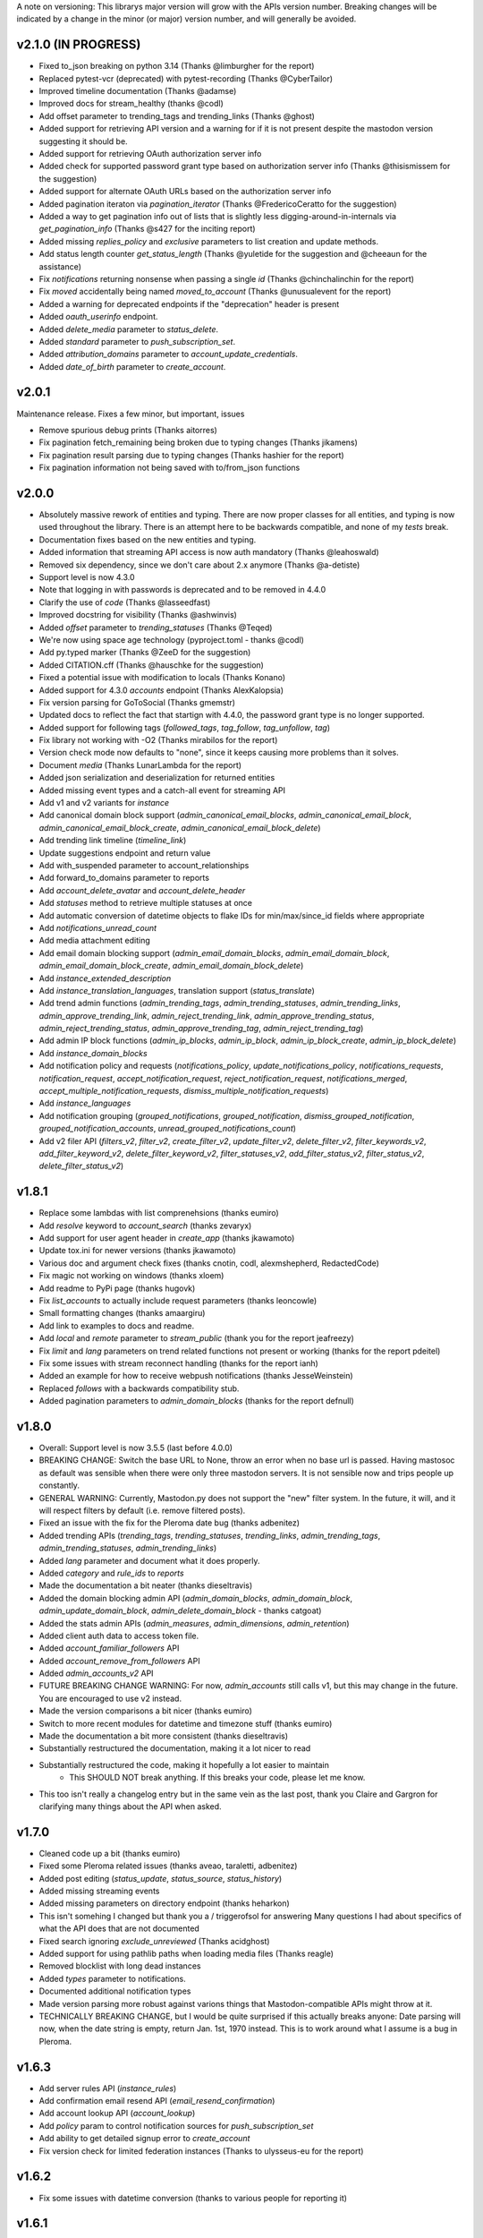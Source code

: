 A note on versioning: This librarys major version will grow with the APIs 
version number. Breaking changes will be indicated by a change in the minor
(or major) version number, and will generally be avoided.  

v2.1.0 (IN PROGRESS)
--------------------
* Fixed to_json breaking on python 3.14 (Thanks @limburgher for the report)
* Replaced pytest-vcr (deprecated) with pytest-recording (Thanks @CyberTailor)
* Improved timeline documentation (Thanks @adamse)
* Improved docs for stream_healthy (thanks @codl)
* Add offset parameter to trending_tags and trending_links (Thanks @ghost)
* Added support for retrieving API version and a warning for if it is not present despite the mastodon version suggesting it should be.
* Added support for retrieving OAuth authorization server info
* Added check for supported password grant type based on authorization server info (Thanks @thisismissem for the suggestion)
* Added support for alternate OAuth URLs based on the authorization server info
* Added pagination iteraton via `pagination_iterator` (Thanks @FredericoCeratto for the suggestion)
* Added a way to get pagination info out of lists that is slightly less digging-around-in-internals via `get_pagination_info` (Thanks @s427 for the inciting report)
* Added missing `replies_policy` and `exclusive` parameters to list creation and update methods.
* Add status length counter `get_status_length` (Thanks @yuletide for the suggestion and @cheeaun for the assistance)
* Fix `notifications` returning nonsense when passing a single `id` (Thanks @chinchalinchin for the report)
* Fix `moved` accidentally being named `moved_to_account` (Thanks @unusualevent for the report)
* Added a warning for deprecated endpoints if the "deprecation" header is present
* Added `oauth_userinfo` endpoint.
* Added `delete_media` parameter to `status_delete`.
* Added `standard` parameter to `push_subscription_set`.
* Added `attribution_domains` parameter to `account_update_credentials`.
* Added `date_of_birth` parameter to `create_account`.

v2.0.1
------
Maintenance release. Fixes a few minor, but important, issues

* Remove spurious debug prints (Thanks aitorres)
* Fix pagination fetch_remaining being broken due to typing changes (Thanks jikamens)
* Fix pagination result parsing due to typing changes (Thanks hashier for the report)
* Fix pagination information not being saved with to/from_json functions

v2.0.0
------
* Absolutely massive rework of entities and typing. There are now proper classes for all entities, and typing is now used throughout the library. There is an attempt here to be backwards compatible, and none of my *tests* break.
* Documentation fixes based on the new entities and typing.
* Added information that streaming API access is now auth mandatory (Thanks @leahoswald)
* Removed six dependency, since we don't care about 2.x anymore (Thanks @a-detiste)
* Support level is now 4.3.0
* Note that logging in with passwords is deprecated and to be removed in 4.4.0
* Clarify the use of `code`  (Thanks @lasseedfast)
* Improved docstring for visibility (Thanks @ashwinvis)
* Added `offset` parameter to `trending_statuses` (Thanks @Teqed)
* We're now using space age technology (pyproject.toml - thanks @codl)
* Add py.typed marker (Thanks @ZeeD for the suggestion)
* Added CITATION.cff (Thanks @hauschke for the suggestion)
* Fixed a potential issue with modification to locals (Thanks Konano)
* Added support for 4.3.0 `accounts` endpoint (Thanks AlexKalopsia)
* Fix version parsing for GoToSocial (Thanks gmemstr)
* Updated docs to reflect the fact that startign with 4.4.0, the password grant type is no longer supported.
* Added support for following tags (`followed_tags`, `tag_follow`, `tag_unfollow`, `tag`)
* Fix library not working with -O2 (Thanks mirabilos for the report)
* Version check mode now defaults to "none", since it keeps causing more problems than it solves.
* Document `media` (Thanks LunarLambda for the report)
* Added json serialization and deserialization for returned entities
* Added missing event types and a catch-all event for streaming API
* Add v1 and v2 variants for `instance`
* Add canonical domain block support (`admin_canonical_email_blocks`, `admin_canonical_email_block`, `admin_canonical_email_block_create`, `admin_canonical_email_block_delete`)
* Add trending link timeline (`timeline_link`)
* Update suggestions endpoint and return value
* Add with_suspended parameter to account_relationships
* Add forward_to_domains parameter to reports
* Add `account_delete_avatar` and `account_delete_header`
* Add `statuses` method to retrieve multiple statuses at once
* Add automatic conversion of datetime objects to flake IDs for min/max/since_id fields where appropriate
* Add `notifications_unread_count`
* Add media attachment editing
* Add email domain blocking support (`admin_email_domain_blocks`, `admin_email_domain_block`, `admin_email_domain_block_create`, `admin_email_domain_block_delete`)
* Add `instance_extended_description`
* Add `instance_translation_languages`, translation support (`status_translate`)
* Add trend admin functions (`admin_trending_tags`, `admin_trending_statuses`, `admin_trending_links`, `admin_approve_trending_link`, `admin_reject_trending_link`, `admin_approve_trending_status`, `admin_reject_trending_status`, `admin_approve_trending_tag`, `admin_reject_trending_tag`)
* Add admin IP block functions (`admin_ip_blocks`, `admin_ip_block`, `admin_ip_block_create`, `admin_ip_block_delete`)
* Add `instance_domain_blocks`
* Add notification policy and requests (`notifications_policy`, `update_notifications_policy`, `notifications_requests`, `notification_request`, `accept_notification_request`, `reject_notification_request`, `notifications_merged`, `accept_multiple_notification_requests`, `dismiss_multiple_notification_requests`)
* Add `instance_languages`
* Add notification grouping (`grouped_notifications`, `grouped_notification`, `dismiss_grouped_notification`, `grouped_notification_accounts`, `unread_grouped_notifications_count`)
* Add v2 filer API (`filters_v2`, `filter_v2`, `create_filter_v2`, `update_filter_v2`, `delete_filter_v2`, `filter_keywords_v2`, `add_filter_keyword_v2`, `delete_filter_keyword_v2`, `filter_statuses_v2`, `add_filter_status_v2`, `filter_status_v2`, `delete_filter_status_v2`)

v1.8.1
------
* Replace some lambdas with list comprenehsions (thanks eumiro)
* Add `resolve` keyword to `account_search` (thanks zevaryx)
* Add support for user agent header in `create_app` (thanks jkawamoto)
* Update tox.ini for newer versions (thanks jkawamoto)
* Various doc and argument check fixes (thanks cnotin, codl, alexmshepherd, RedactedCode)
* Fix magic not working on windows (thanks xloem)
* Add readme to PyPi page (thanks hugovk)
* Fix `list_accounts` to actually include request parameters (thanks leoncowle)
* Small formatting changes (thanks amaargiru)
* Add link to examples to docs and readme.
* Add `local` and `remote` parameter to `stream_public` (thank you for the report jeafreezy)
* Fix `limit` and `lang` parameters on trend related functions not present or working (thanks for the report pdeitel)
* Fix some issues with stream reconnect handling (thanks for the report ianh)
* Added an example for how to receive webpush notifications (thanks JesseWeinstein)
* Replaced `follows` with a backwards compatibility stub.
* Added pagination parameters to `admin_domain_blocks` (thanks for the report defnull)

v1.8.0
------
* Overall: Support level is now 3.5.5 (last before 4.0.0)
* BREAKING CHANGE: Switch the base URL to None, throw an error when no base url is passed. Having mastosoc as default was sensible when there were only three mastodon servers. It is not sensible now and trips people up constantly.
* GENERAL WARNING: Currently, Mastodon.py does not support the "new" filter system. In the future, it will, and it will respect filters by default (i.e. remove filtered posts).
* Fixed an issue with the fix for the Pleroma date bug (thanks adbenitez)
* Added trending APIs (`trending_tags`, `trending_statuses`, `trending_links`, `admin_trending_tags`, `admin_trending_statuses`, `admin_trending_links`)
* Added `lang` parameter and document what it does properly.
* Added `category` and `rule_ids` to `reports`
* Made the documentation a bit neater (thanks dieseltravis)
* Added the domain blocking admin API (`admin_domain_blocks`, `admin_domain_block`, `admin_update_domain_block`, `admin_delete_domain_block` - thanks catgoat)
* Added the stats admin APIs (`admin_measures`, `admin_dimensions`, `admin_retention`)
* Added client auth data to access token file.
* Added `account_familiar_followers` API
* Added `account_remove_from_followers` API
* Added `admin_accounts_v2` API
* FUTURE BREAKING CHANGE WARNING: For now, `admin_accounts` still calls v1, but this may change in the future. You are encouraged to use v2 instead.
* Made the version comparisons a bit nicer (thanks eumiro)
* Switch to more recent modules for datetime and timezone stuff (thanks eumiro)
* Made the documentation a bit more consistent (thanks dieseltravis)
* Substantially restructured the documentation, making it a lot nicer to read
* Substantially restructured the code, making it hopefully a lot easier to maintain
    * This SHOULD NOT break anything. If this breaks your code, please let me know.
* This too isn't really a changelog entry but in the same vein as the last post, thank you Claire and Gargron for clarifying many things about the API when asked.

v1.7.0
------
* Cleaned code up a bit (thanks eumiro)
* Fixed some Pleroma related issues (thanks aveao, taraletti, adbenitez)
* Added post editing (`status_update`, `status_source`, `status_history`)
* Added missing streaming events
* Added missing parameters on directory endpoint (thanks heharkon)
* This isn't somehing I changed but thank you a / triggerofsol for answering Many questions I had about specifics of what the API does that are not documented
* Fixed search ignoring `exclude_unreviewed` (Thanks acidghost)
* Added support for using pathlib paths when loading media files (Thanks reagle)
* Removed blocklist with long dead instances
* Added `types` parameter to notifications.
* Documented additional notification types
* Made version parsing more robust against varions things that Mastodon-compatible APIs might throw at it.
* TECHNICALLY BREAKING CHANGE, but I would be quite surprised if this actually breaks anyone: Date parsing will now, when the date string is empty, return Jan. 1st, 1970 instead. This is to work around what I assume is a bug in Pleroma.

v1.6.3
------
* Add server rules API (`instance_rules`)
* Add confirmation email resend API (`email_resend_confirmation`)
* Add account lookup API (`account_lookup`)
* Add `policy` param to control notification sources for `push_subscription_set`
* Add ability to get detailed signup error to `create_account`
* Fix version check for limited federation instances (Thanks to ulysseus-eu for the report)

v1.6.2
------
* Fix some issues with datetime conversion (thanks to various people for reporting it)

v1.6.1
------
* BREAKING CHANGE: Change behaviour of streaming api handlers to no longer raise an exception when an unknown event is received and change the contract of the unknown event handler to explicitly state that it will not receive events once Mastodon.py updates.
* 3.1.3 support
    * Added v2 media_post api
* 3.1.4 support
    * Added "remote", "local" and "only_media" parameter for timelines more broadly
    * Documented updates to instance information api return value
* 3.2.0 support
    * Added account notes API
    * Added thumbnail support to media_post / media_update
    * Documented new keys in media API
* 3.3.0 support
    * Added "notify" parameter for following.
    * Added support for timed mutes
    * Added support for getting an accounts features tags via account_featured_tags
* Miscelaneous additions
    * Added support for paginating by date via converting dates to snowflake IDs (on Mastodon only - thanks to edent for the suggestion)
    * Added a method to revoke oauth tokens (thanks fluffy-critter)
* Fixes
    * Various small and big fixes, improving reliablity and test coverage
    * Changed health APIs to work with newer Mastodon versions
    * Changed URLs from "tootsuite" to "mastodon" in several places (thanks andypiper)
    * Fixed some fields not converting to datetimes (thanks SouthFox-D)
    * Improved oauth web flow support
    * Improved documentation consistency (thanks andypiper)

v1.5.2
------
* BREAKING CHANGE (but to a representation that was intended to be internal): Greatly improve how pagination info is stored (arittner)
* Added "unknown event" handler for streaming (arittner)
* Added support for exclude_types in notifications api (MicroCheapFx)
* Added pagination to bookmarks (arittner)
* Made connecting for streaming more resilient (arittner)
* Allowed specifying a user agent header (arittner)
* Addeded support for tagged and exclude_reblogs on account_statuses api (arittner)
* Added support for reports without attached statuses (arittner)
* General fixes
    * Fixed a typo in __json_fruefalse_parse (zen-tools)
* Some non-mastodon related fixes
    * Fixed a typo in error message for content_type (rinpatch
    * Added support for specifying file name when uploading (animeavi)
    * Fixed several crashes related to gotosocials version string (fwaggle)
    * Fixed an issue related to hometowns version string

v1.5.1
------
* 3.1 support
    * Added `discoverable` parameter to account_update_credentials (Thanks gdunstone)
    * Added new notification type "follow_request"
    * Added bookmarks support: 
        * New functions: `status_bookmark`, `status_unbookmark`, `bookmarks`
        * New fine-grained oauth scopes: read:bookmarks and write:bookmarks.
    * Added announcement support
        * New functions: `announcements`, `announcement_dismiss`
    * Added announcement reaction support
        * New functions: `announcement_reaction_create`, `announcement_reaction_delete`
* Fixed missing notification type "poll" in push notification API and documentation.´
* Fixed a token loading bug
* Fix header upload in account_update_credentials (Thanks gdunstone)
* Commented blocklist code (Thanks marnanel for the report)
* Added fallback for when magic is not available (Thanks limburgher)
* Added missing "mentions_only" parameter to notifications (Thanks adbenitez for the report)
* Moved "content_type" parameter into "pleroma" feature set. This is a breaking change.

v1.5.0
------
* BREAKING CHANGE: the search_v1 API is now gone from Mastodon, Mastodon.py will still let you use it where available / use it where needed if you call search()
* Support for new 3.0.0 features
    * Added profile directory API: directory()
    * Added featured and suggested tags API: featured_tags(), featured_tag_suggestions(), featured_tag_create(), featured_tag_delete() (Thanks Gargron for the advice)
    * Added read-markers API: markers_get(), markers_set()
    * Re-added trends API: trends()
    * Added health api: instance_health()
    * Added nodeinfo support: instance_nodeinfo()
    * Added new parameters to search (exclude_unreviewed) and create_account (reason)
* Added ability to persist base URLs together with access token and client id / secret files
* Documented that status_card endpoint has been removed, switched to alternate method of retrieving cards if function is still used
* Added blurhash as a core dependency, since it is now licensed permissively again
* Added me() function as synonym for account_verify_credentials() to lessen confusion
* Fixed notification-dismiss to use new API endpoint where the old one is not available (Thanks kensanata)
* Fixed status_reply to match status_post
* Add basic support for non-mainline features via the feature_set parameter
    * Added support for fedibirds quote_id parameter in status_post
* Future-proofed webpush cryptography api while trying to remain very backwards compatible so that it can hopefully in the future become part of the core
* Clarified and updated the documentation and improved the tests in various ways

v1.4.6
------
* Fix documentation for list_accounts()
* Add note about block lists to documentation
* Add note that 2.7 support is being sunset

v1.4.5
------
* Small fix to be friendlier to hosted apps

v1.4.4
------
* Added support for moderation API (Thanks Gargron for the clarifications and dotUser for helping with testing)
* Made status_delete return the deleted status (With "source" attribute)
* Added account_id parameter to notifications
* Added streaming_health
* Added support for local hashtag streams
* Made blurhash an optional dependency (Thanks limburgher)
* Fixed some things related to error handling (Thanks lefherz)
* Fixed various small documentation issues (Thanks lefherz)

v1.4.3
------
* BREAKING BUT ONLY FOR YOUR DEPLOY, POTENTIALLY: http_ece and cryptography are now optional dependencies, if you need full webpush crypto support add the "webpush" feature to your Mastodon.py requirements or require one or both manually in your own setup.py.
* Fixed a bug in create_account (Thanks csmall for the report)
* Allowed and documented non-authenticated access to streaming API (Thanks webwurst)
* Fixed MastodonServerError not being exported (Thanks lefherz)
* Fixed various small documentation issues (Thanks julianaito)

v1.4.2
------
* Fixed date parsing in hashtag dicts.

v1.4.1
------
* Fixed search not working on Mastodon versions before 2.8.0. search now dynamically selects search_v1 or search_v2 and adjusts valid parameters depending on the detected Mastodon version.
* Added blurhash decoding.

v1.4.0
------
There are some breaking changes in this release, though less than you might think, considering
this goes all the way from version 2.4.3 to 2.8.0.

* BREAKING CHANGE: Changed streaming API behaviour to make the initial connection asynchronous (Thanks to Shura0 for the detailed report)
    * Old behaviour: The initial connection could fail, the stream functions would then throw an exception.
    * New behaviour: The initial connection function just returns immediately. If there is a connection error, the listeners on_abort handler is called to inform the user and the connection is retried.
* BREAKING CHANGE: search() now calls through to search_v2. The old behaviour is available as search_v1.
* Added support for polls (Added in 2.8.0)
* Added support for preferences API (Added in 2.8.0)
* Added support for the boost visibility parameter (Added in 2.8.0)
* Added support for type, limit, offset, min_id, max_id, account_id on the search API (Added in 2.8.0)
* Added support for scheduled statuses (Added in 2.7.0)
* Added support for account creation via the API (Thanks gargron for clarifying many things here and in other places. Added in 2.7.0)
* Added support for conversation streaming / stream_direct (Added in 2.6.0)
* Added support for conversations (Added in 2.6.0)
* Added support for report forwarding (Added in 2.5.0)
* Added support for multiple OAuth redirect URIs and forcing the user to re-login in OAuth flows.
* Added support for app_verify_credentials endpoint (Added in 2.7.2).
* Added support for min_id based backwards pagination (Added in 2.6.0). The old method is still supported for older installs.
* Added support for account pins / endorsements (Added in 2.5.0).
* Updated documentation for changes to entities.
* Added the ability to access non-authenticated endpoints with no app credentials (Thanks to cerisara for the report and codl).
* Fixed the streaming API not working with gzip encoding (Thanks to bitleks for the report).
* Added more explicitly caught error classes (Thanks to lefherz).
* Improved Pleroma support including content-type and pagination fixes (Thanks to jfmcbrayer for the report and codl).
* Added better session support (Thanks to jrabbit).
* Fixed dependencies (Thanks to jrabbit).
* Fixed variousmime type issues (Thanks to errbufferoverfl and jfmcbrayer).
* Improved the example code (Thanks to MarkEEaton).
* Fixed various small documentation issues (Thanks to allo-).

v1.3.1
------
* Mastodon v2.4.3 compatibility:
   * Keyword filter support: filters(), filter(), filters_apply(), filter_create(), filter_update(), filter_delete()
   * Follow suggestions support: suggestions(), suggestion_delete()
   * account_follow() now has "reblogs" parameter
   * account_mute() now has "notifications" parameter
   * Support for granular scopes
* Added status_reply() convenience function
* First attempt at basic Pleroma compatibility (Thanks deeunderscore)
* Several small fixes

v1.3.0
------
!!!!! There are several potentially breaking changes in here, and a lot
of things changed, since this release covers two Mastodon versions and 
then some !!!!!

* Several small bug fixes (Thanks goldensuneur, bowlercaptain, joyeusenoelle)
* Improved stream error handling (thanks @codl)
* Improvements to streaming:
    * Added on_abort() handler to streams
    * Added automatic reconnecting
    * POTENTIALLY BREAKING CHANGE: Added better error catching to make sure 
      streaming functions do not just crash
* Mastodon v2.3 compatibility (sorry for the late release)
    * only_media parameter in timeline functions 
    * focus support for media_upload()
    * Added media_update()
* Mastodon v2.4 compatibility
    * Added fields to account_update_credentials()
    * WebPush support:
        * Added push_subscription(), push_subscription_set(), push_subscription_update(),
          push_subscription_delete()
        * Added webpush crypto utilities: push_subscription_generate_keys(), 
          push_subscription_decrypt_push()
* Added support for pinned toots, an oversight from 2.1.0: status_pin(), status_unpin()
* POTENTIALLY BREAKING CHANGE: Changed pagination attributes to not be part of the dict keys
  of paginated return values.
* Many internal improvements, more tests

v1.2.2
------
* Several small bugfixes (thanks @codl)
* Mastodon v2.1.2 compatibility
    * Added instance_activity()
    * Added instance_peers()    
* Fixed StreamListener breaking when listening to more than one stream (again thanks, codl)
    * POTENTIALLY BREAKING CHANGE: Remvoved handle_line, which should have been an internal helper to begin with

v1.2.1 
------
* Internal stability changes and fixes to streaming code
* Fixed async parameter being ignored in two streaming methods

v1.2.0
------
* BREAKING CHANGE: Renamed streaming functions to be more in line with the rest
* POTENTIALLY BREAKING CHANGE: Added attribute-style access for returned dicts
* Mastodon v2.1.0 compatibility
    * Added custom_emojis()
    * Added list(), lists(), list_accounts()
    * Added list_create(), list_update(), list_delete()
    * Added list_accounts_add(), list_accounts_delete()
    * Added account_lists()
    * Added timeline_list()
    * Added stream_list()
* Added automatic id unpacking    
* Added api versioning
* Added a large amount of tests (MASSIVE thanks to codl)
* Added asynchronous mode to streaming api (Thanks Kjwon15)
* Added CallbackStreamListener
* Improved documentation for the streaming API
* Various fixes, clarifications, et cetera (Thanks Dryusdan, codl)  

v1.1.2
------
* 2.0 id compatibility (thanks @codl)
* Added emoji support
* Media alt-text support (thanks foozmeat)
* Python2 fixes (thanks ragingscholar)
* General code cleanup and small fixes (thanks @codl)
* Beginnings of better error handling (thanks Elizafox)
* Various documentation updates

v1.1.1
------
* Emergency fix to allow logging in to work (thanks @codl)

v1.1.0
------
* BREAKING CHANGE: Added date parsing to the response parser
* Added notification dismissal
* Added conversation muting
* Updated documentation
* Added asynchronous mode for the streaming API
* Fixed several bugs (thanks ng-0, LogalDeveloper, Chronister, Elizafox, codl, lambadalambda)
* Improved code style (thanks foxmask)

v1.0.8
------
* Added support for domain blocks
* Updated the documentation to reflect API changes
* Added support for pagination (Thanks gled-rs, azillion)
* Fixed various bugs (Thanks brrzap, fumi-san)

v1.0.7
------
* Added support for OAuth2 (Thanks to azillon)
* Added support for several new endpoints (Thanks phryk, aeonofdiscord, naoyat)
* Fixed various bugs (Thanks EliotBerriot, csu, edsu)
* Added support for streaming API (Thanks wjt)

v1.0.6
------
* Fixed several bugs (Thanks to Psycojoker, wjt and wxcafe)
* Added support for spoiler text (Thanks to Erin Congden)
* Added support for mute functionality (Thanks to Erin Congden)
* Added support for getting favourites (Thanks to Erin Congden)
* Added support for follow requests (Thanks to Erin Congden, again)
* Added MANIFEST.in to allow for conda packaging (Thanks, pmlandwehr)

v1.0.5
------
* Fixed previous fix (Thank you, @tylerb@mastodon.social)

v1.0.4
------
* Fixed an app creation bug (Thank you, @tylerb@mastodon.social)

v1.0.3
------
* Added support for toot privacy (thanks fpietsche)

v1.0.2
------
* Removed functions and documentation for APIs that have been removed
* Documentation is now vastly improved thanks to @lydia@mastodon.social / girlsim
* Rate limiting code - Mastodon.py can now attempt to respect rate limits
* Several small bug fixes, consistency fixes, quality-of-life improvements

v.1.0.1
-------
* Added timeline_*() functions for consistency. timeline() functions as before.
* Clarified documentation in various places.
* Added previously-undocumented notifications() - API that gets a users notifications.
  
v.1.0.0
-------
* Initial Release

